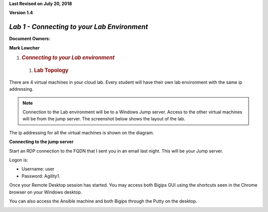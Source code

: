 **Last Revised on July 20\ , 2018**

**Version 1.4**

|image0|


*Lab 1 - Connecting to your Lab Environment*
============================================

**Document Owners:**

**Mark Lowcher**

1. .. rubric:: *Connecting to your Lab environment*
      :name: lab1---connecting-to-your-lab-environment
      :class: H1

  1.  .. rubric:: Lab Topology
         :name: lab-topology
         :class: H2

There are 4 virtual machines in your cloud lab. Every student will have
their own lab environment with the same ip addressing. 

.. NOTE::
    Connection to the Lab environment will be to a Windows Jump server. Access to the other
    virtual machines will be from the jump server. The screenshot below
    shows the layout of the lab.

The ip addressing for all the virtual machines is shown on the diagram.

|image1|

**Connecting to the jump server**

Start an RDP connection to the FQDN that I sent you in an email last
night. This will be your Jump server.

Logon is:

-  Username: user

-  Password: Agility1.

Once your Remote Desktop session has started. You may access both Bigips
GUI using the shortcuts seen in the Chrome browser on your Windows
desktop.

|image2|

You can also access the Ansible machine and both Bigips through the
Putty on the desktop.

|image3|

.. |image0| image:: media/image1.jpeg
   :width: 2.72923in
   :height: 2.39167in
.. |image1| image:: media/image2.png
   :width: 6.53194in
   :height: 3.79653in
.. |image2| image:: media/image3.png
   :width: 4.58333in
   :height: 0.97917in
.. |image3| image:: media/image4.png
   :width: 3.90000in
   :height: 3.73856in
